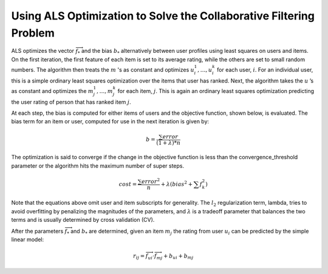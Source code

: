 Using ALS Optimization to Solve the Collaborative Filtering Problem
===================================================================

ALS optimizes the vector :math:`\overrightarrow f_{*}` and the bias
:math:`b_{*}` alternatively between user profiles using least squares on users
and items.
On the first iteration, the first feature of each item is set to its average
rating, while the others are set to small random numbers.
The algorithm then treats the :math:`m` 's as constant and optimizes
:math:`u_{i}^{1},…,u_{i}^{k}` for each user, :math:`i`.
For an individual user, this is a simple ordinary least squares optimization
over the items that user has ranked.
Next, the algorithm takes the :math:`u` ’s as constant and optimizes the
:math:`m_{j}^{1},…,m_{j}^{k}` for each item, :math:`j`.
This is again an ordinary least squares optimization predicting the user
rating of person that has ranked item :math:`j`.

At each step, the bias is computed for either items of users and the objective
function, shown below, is evaluated.
The bias term for an item or user, computed for use in the next iteration is
given by:

.. math::

    b = \frac{\sum error}{(1+\lambda)*n}

The optimization is said to converge if the change in the objective function
is less than the convergence_threshold parameter or the algorithm hits the
maximum number of super steps. 

.. math::

    cost = \frac {\sum error^{2}}{n}+\lambda*\left(bias^{2}+\sum f_{k}^{2} \right)

Note that the equations above omit user and item subscripts for generality.
The :math:`l_{2}` regularization term, lambda, tries to avoid overfitting by penalizing the magnitudes of
the parameters, and :math:`\lambda` is a tradeoff parameter that balances the two terms and is usually
determined by cross validation (CV).

After the parameters :math:`\overrightarrow f_{*}` and :math:`b_{*}` are determined, given an item
:math:`m_{j}` the rating from user :math:`u_{i}` can be predicted by the simple linear model:

.. math::

    r_{ij} = \overrightarrow {f_{ui}} \cdot \overrightarrow {f_{mj}} + b_{ui} + b_{mj}

